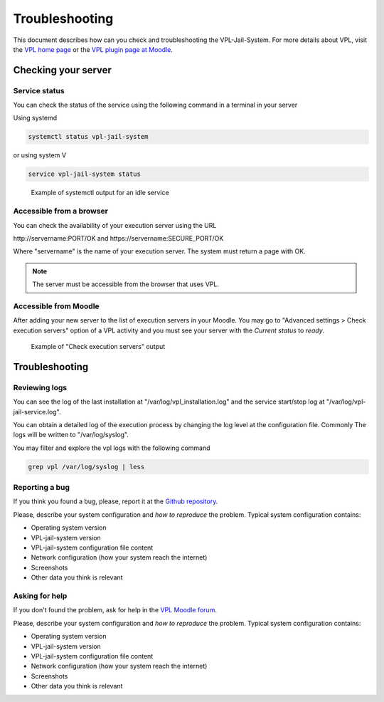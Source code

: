 ***************
Troubleshooting
***************

This document describes how can you check and troubleshooting the VPL-Jail-System.
For more details about VPL, visit the `VPL home page`_ or
the `VPL plugin page at Moodle`_.

.. _VPL home page: https://vpl.dis.ulpgc.es/
.. _VPL plugin page at Moodle: https://www.moodle.org/plugins/mod_vpl

Checking your server
--------------------

Service status
^^^^^^^^^^^^^^

You can check the status of the service using the following command in a terminal in your server 

Using systemd

.. code:: console

	systemctl status vpl-jail-system

or using system V

.. code:: console

	service vpl-jail-system status

.. figure:: images/systemctl_status.png
    :alt: Status of the service
  
    Example of systemctl output for an idle service

Accessible from a browser
^^^^^^^^^^^^^^^^^^^^^^^^^

You can check the availability of your execution server using the URL

\http://servername:PORT/OK and \https://servername:SECURE_PORT/OK

Where "servername" is the name of your execution server. The system must return a page with OK.

.. note:: The server must be accessible from the browser that uses VPL.

Accessible from Moodle
^^^^^^^^^^^^^^^^^^^^^^

After adding your new server to the list of execution servers in your Moodle.
You may go to "Advanced settings > Check execution servers" option of a VPL
activity and you must see your server with the *Current status* to *ready*. 

.. figure:: images/check_execution_servers.png
    :alt: Jail servers check

    Example of "Check execution servers" output

Troubleshooting
---------------

Reviewing logs
^^^^^^^^^^^^^^

You can see the log of the last installation at "/var/log/vpl_installation.log"
and the service start/stop log at "/var/log/vpl-jail-service.log".

You can obtain a detailed log of the execution process by changing the log level
at the configuration file. Commonly The logs will be written to "/var/log/syslog".

You may filter and explore the vpl logs with the following command

.. code:: console

   grep vpl /var/log/syslog | less

Reporting a bug
^^^^^^^^^^^^^^^

.. _Github repository: https://github.com/jcrodriguez-dis/vpl-xmlrpc-jail/issues

If you think you found a bug, please, report it at the `Github repository`_.

Please, describe your system configuration and *how to reproduce* the problem. Typical system configuration contains:

- Operating system version
- VPL-jail-system version
- VPL-jail-system configuration file content
- Network configuration (how your system reach the internet)
- Screenshots
- Other data you think is relevant

Asking for help
^^^^^^^^^^^^^^^

.. _VPL Moodle forum: https://moodle.org/mod/forum/view.php?id=8672


If you don't found the problem, ask for help in the `VPL Moodle forum`_.

Please, describe your system configuration and *how to reproduce* the problem. Typical system configuration contains:

- Operating system version
- VPL-jail-system version
- VPL-jail-system configuration file content
- Network configuration (how your system reach the internet)
- Screenshots
- Other data you think is relevant
